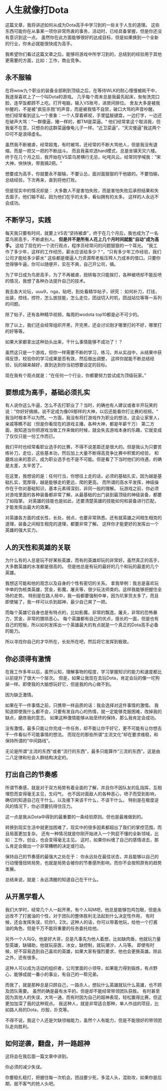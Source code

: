 * 人生就像打Dota
  这篇文章，我将讲述如何从成为Dota高手中学习到的一些关于人生的道理。
  这些东西可能你在从事某一项你非常热衷的事务，活动时，已经具备掌握，但是你还没有意识到这一点。
  虽然你在此方面能够很好的达成目标，但是如果换到一个全新的行业，你未必就能很快成为高手。

  我希望你们看过这篇文章之后，能够将游戏中所学习到的，总结到的经验用于其他更需要的方面，比如：工作，商业竞争。
** 永不服输
   在将wow九个职业的装备全部刷到顶级之后，在等待WLK的耐心慢慢被耗干中，我逐渐喜欢上了一个叫Dota的游戏。
   几乎每个周末总是我最先起床，匆匆洗完口脸，连早饭都顾不上吃。打开电脑，输入VS账号，进房间排位。
   舍友大多是被我吵醒的，不是被”疯狂杀戮“的声音，而是被我情不自禁，破口大骂的声音吵醒。
   他们经常看到这么一个景象：一个人穿着裤衩，手里猛敲键盘，一边打字，一边还在破声大骂：”一群傻逼，猪一样的，都TM是菜逼。“
   他们经常拿这个取消我，但我毫不在意，只想杀的这群菜逼像龟儿子一样。“近卫菜逼”，“天灾傻逼”我这两个ID可不是浪得虚名。

   虽然我不断被虐，经常超鬼，有时被骂，还经常的不断大骂他人，但是我没有退缩，而是一把又一把的不断战斗。
   而且我喜欢选hard模式，总是坐镇天灾六楼。
   终于在几个月之后，我开始在VS菜鸟房横行无忌，叱咤风云。经常同学喊我：”宋大神，快快快，带我搞2把。“

   想要成为高手，你就要永不服输，不要认怂，面对面狠狠的干他娘的。不要怕输，总结经验，下次再来，直到将他打败。

   但是现实中的情况却是：
   大多数人不是害怕失败，而是害怕失败后承担结果和失去面子。他们输不起，因为他们在乎的太多，看似拥有的太多。
   这样的人永远不会成功。

** 不断学习，实践
   每天我只要有时间，就要上VS去“坚持被虐”，终于在几个月后，我也成为了一名菜鸟房高手，不断虐别人。
   *但是并不是所有人花上几个月时间就能”自动”成为高手。*
   这给了现在的一个流行观点，程序员经常问的问题狠狠的一个耳光。
   ”我工作了多少年，这样的工作经历，薪水应该给多少？“，“只有多少年工作经验，我们公司才能给多少薪水”
   这些都是傻逼人力资源帮老板压榨人力成本的借口。只要你觉得够牛逼，你可以随便开，实在不爽，自己开公司，搞。

   为了早日成为鸟房高手，为了不再被虐，扭转每次只能挨打，各种被喷却不能反喷的情况，我想了各种办法提升自己的技术。

   我去各大论坛，uuu9，nga，贴吧，到处看精华帖子，研究：
   如何补刀，打钱，出装，控线，控符，怎么放技能，怎么走位，团战切入时机，团战站位等等一系列的问题。

   除了帖子，还有各种精华视频，每周的wodota top10都是必不可少的。

   除了以上，我们还会经常组织开黑，开完黑，还会讨论刚才哪里打的不好，哪里打的好等等。

   如果大家都拿出这种劲头出来，干什么事情能够不成功了！？

   虽然这只是一个游戏，但你一样需要不断的学习，练习，并从实战中，从结果中获得反馈，校验你的学习成果是否有效，然后做出调整，
   这样你就能不断总结经验，玩的越来越好，直到达到你当初想要设定的目标。

   现在我有个观点就是：“在任何一个行业，你都要努力尝试成为顶级玩家。”

** 要想成为高手，基础必须扎实
   有人说你这么牛逼，怎么不去打职业了？当时，的确也有人建议或者半开玩笑的说：”你好好搞搞，说不定成为像09那样的大神，以后还能看你打比赛的视频。“
   我当时根本不以为然。一方面，我没有将打游戏作为职业的想法，这会让家里人，亲戚等瞧不起（但是你看现在的游戏主播，各种大神，都是年薪千万）
   第二方面，我知道当你把游戏当做工作来做的时候，就会失去游戏本身的乐趣，它就变成了仅仅只是一份工作而已。

   我们平时也经常看职业选手的比赛，不得不说差距还是很大的。但是我认为只要苦练补刀，走位，这些基本功，然后加上大量不断得高竞争比赛中积累的经验，
   和磨炼出来的意识，成为职业选手也不是不可能。但是看了下当时他们的待遇，的确是太差，太辛苦了。

   在这里，我想说的是：任何行当，你想往上走的话，必须的基础扎实，因为越是基础扎实，宽厚得，越是能够走的更远，爬的更高。
   而所谓的高水平发挥，神级操作在于你对基础知识，基本元素得深刻，非同一般的理解。
   玩游戏之前，你必须对游戏里面的各种装备都非常了解。从最基础的出门装到最顶级的神级装备，都要了如指掌。
   对英雄的技能也是如此，还要清楚英雄的技能如何和装备进行匹配，才能发挥出最大的效果。

   对英雄各方面的成长性，长处，弱点，也要非常熟悉。还有就英雄之间相生相克的道理，装备之间相生相克的道理，都要非常了解。
   这样你才能更好的发挥出一个英雄的强大实力。
** 人的天性和英雄的关联
   为什么有的人总是玩不好某些英雄，而有的英雄却玩的非常好。虽然真正的高手，大多数英雄的水准都是很高的。
   但是他总是有玩的最好的几个和玩的最差的几个英雄。

   我想这可能和他的观念以及自身的个性有密切的关系。
   拿我举例：我总是喜欢玩中单的伪核类英雄，赏金，影魔，屠夫等，很少玩法师类的。这样我能够把握住全场的走势。
   特别是在路人局中，我一般都要强制中单，因为坑爹货太多了，而且即使输了，我一样可以杀到超神，最少自己爽了一把。

   而每个英雄它自身也是有特点的，比如影魔，非常的飘逸，屠夫，非常的恐怖暴力，赏金，非常的猥琐恶心。
   每个英雄都有自己的优点，擅长的一面，但是也有自己的短板，所以如何发挥出一个英雄最大的有点就是一个真正的Dota高手必备的能力。

   所以寻找你自己的才华所在，长处所在吧，然后将它发挥到极致。
** 你必须得有激情
   在我工作多年以后，虽然认知，理解事物的程度，学习掌握知识的能力和速度都比以前提升了很大一个层次。
   但是，如果让我现在去玩Dota，肯定会玩的像一坨狗屎一样。即使我的大脑想玩好它，但是我的内心做不到。

   因为缺乏激情。

   如果在干一件事情之前，只携带一样品质的话：我会选择对这件事情的激情。
   我知道即使我什么都不会，只要有发自内心的热情，就一定能够克服困难，改掉我的缺点，磨炼我的意志。
   如果这种激情能够从始至终的保持，那么我肯定会成功。

   没有激情，最多只能让你完成一件任务，却不能让你干好它，更不可能有让你想去干一件看似不可能事情的想法。
   而现在的那些所谓“主流文化”却在要求维稳，和保持所谓的“中间路线”。

   无论是所谓“主流的东西”或者“流行的东西”，最多只能算作“三流的东西”。这是由二八定律和社会人群结构决定的。
** 打出自己的节奏感
   所谓节奏感，就是对于双方局势有着全面的了解，并且你不因队友的乱指挥，互相埋怨而变得毫无主见，生闷气，
   也不因对面敌人的各种恶心，喷子而受到影响，确切的知道自己在干什么，以及接下来该干什么，不该干什么。
   特别是在极度逆风的情况下，你必须要抗得住压力。

   这一点是我从Dota中得到的最重要的一条经验原则。但也是最难做到的。

   转换到现实生活中就更加困难了，现实中的很多因素都超出了我们的掌控范围，而且局面更加复杂。
   还有一种情况就是你刚开始进入一个狗屁不懂的全新领域，比如：工作，创业，也会变得毫无主见。
   这时，如果你纠缠了自己的感情进去，那么肯定会做出一个非常糟糕的决定或行动。

   保持自己的节奏感的最强大之处在于：
   你永远处在最佳状态，并且能够以自己的行动慢慢扭转局势，也就是局势会被你的节奏感所影响，而你不会按照原有的趋势发展。

   总结来说，就是：永远清醒的知道自己在干什么。
** 从开黑学看人
   我们大学时，经常几个人一起开黑，有个人叫M吧，他总是能够包鸡包眼，但是永远改不了打酱油的个性，对于团队的整体胜利无法起到什么决定性作用，
   有时候，还会发挥失误，坑你1，2次。这种人的话，你可以带着他玩，给他一个打酱油的角色，但是千万不能将重要的任务委托给他。

   另外一个人叫Q，他是好大哥，总是凡事先为他人着想，比如缺肉盾，他就玩力量型英雄，缺辅助，他就玩巫医，冰女，缺控制，就玩潮汐，人马等。
   即使有时候，好不容易选到自己喜欢的英雄，如果大家有强烈要求，他也会更换英雄。除此之外，还有很多。

   这种人可以成为活动的组织者，公司里面的小领导，如果能力得到锻炼，有点野心，能够成就一番小的事业，有自己的一帮兄弟。

   而我了，就是那种总是只顾自己，一路杀人，想玩什么英雄就玩什么英雄，也不顾及团队需要。
   虽然的确是最有水平的，但是却不能经常带领团队获胜。
   有时甚至因为其他人的失误，大骂一通，而有时因为自己的超神表现，轻松赢得比赛，但这更加加深了我的这种观点。
   我这种人，就是非常适合那种，单人作战的项目，比如路人局的Dota，炒股，扑克等。

   不得不说，我这个人还是欠缺领袖能力，虽然个人有能力，但是不能很好的带领团队走向胜利。
** 如何逆袭，翻盘，并一路超神
   这将会在我后面一篇文章中讲到。

   你必须的减少失误。

   你要稳扎稳打，把握住每一次机会。团战要少死，多混人头，混助攻，如果你是后期，就不客气的抢人头吧。
